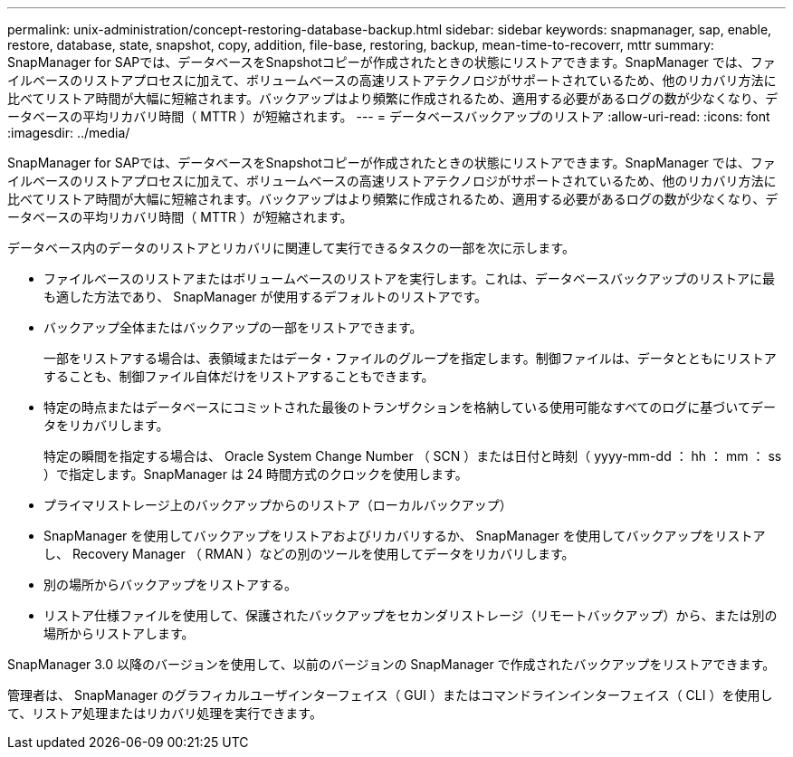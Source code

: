 ---
permalink: unix-administration/concept-restoring-database-backup.html 
sidebar: sidebar 
keywords: snapmanager, sap, enable, restore, database, state, snapshot, copy, addition, file-base, restoring, backup, mean-time-to-recoverr, mttr 
summary: SnapManager for SAPでは、データベースをSnapshotコピーが作成されたときの状態にリストアできます。SnapManager では、ファイルベースのリストアプロセスに加えて、ボリュームベースの高速リストアテクノロジがサポートされているため、他のリカバリ方法に比べてリストア時間が大幅に短縮されます。バックアップはより頻繁に作成されるため、適用する必要があるログの数が少なくなり、データベースの平均リカバリ時間（ MTTR ）が短縮されます。 
---
= データベースバックアップのリストア
:allow-uri-read: 
:icons: font
:imagesdir: ../media/


[role="lead"]
SnapManager for SAPでは、データベースをSnapshotコピーが作成されたときの状態にリストアできます。SnapManager では、ファイルベースのリストアプロセスに加えて、ボリュームベースの高速リストアテクノロジがサポートされているため、他のリカバリ方法に比べてリストア時間が大幅に短縮されます。バックアップはより頻繁に作成されるため、適用する必要があるログの数が少なくなり、データベースの平均リカバリ時間（ MTTR ）が短縮されます。

データベース内のデータのリストアとリカバリに関連して実行できるタスクの一部を次に示します。

* ファイルベースのリストアまたはボリュームベースのリストアを実行します。これは、データベースバックアップのリストアに最も適した方法であり、 SnapManager が使用するデフォルトのリストアです。
* バックアップ全体またはバックアップの一部をリストアできます。
+
一部をリストアする場合は、表領域またはデータ・ファイルのグループを指定します。制御ファイルは、データとともにリストアすることも、制御ファイル自体だけをリストアすることもできます。

* 特定の時点またはデータベースにコミットされた最後のトランザクションを格納している使用可能なすべてのログに基づいてデータをリカバリします。
+
特定の瞬間を指定する場合は、 Oracle System Change Number （ SCN ）または日付と時刻（ yyyy-mm-dd ： hh ： mm ： ss ）で指定します。SnapManager は 24 時間方式のクロックを使用します。

* プライマリストレージ上のバックアップからのリストア（ローカルバックアップ）
* SnapManager を使用してバックアップをリストアおよびリカバリするか、 SnapManager を使用してバックアップをリストアし、 Recovery Manager （ RMAN ）などの別のツールを使用してデータをリカバリします。
* 別の場所からバックアップをリストアする。
* リストア仕様ファイルを使用して、保護されたバックアップをセカンダリストレージ（リモートバックアップ）から、または別の場所からリストアします。


SnapManager 3.0 以降のバージョンを使用して、以前のバージョンの SnapManager で作成されたバックアップをリストアできます。

管理者は、 SnapManager のグラフィカルユーザインターフェイス（ GUI ）またはコマンドラインインターフェイス（ CLI ）を使用して、リストア処理またはリカバリ処理を実行できます。

